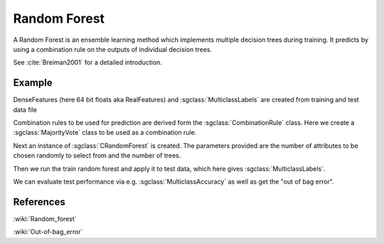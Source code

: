 =============
Random Forest
=============

A Random Forest is an ensemble learning method which implements multiple decision trees during training. It predicts by using a combination rule on the outputs of individual decision trees.

See :cite:`Breiman2001` for a detailed introduction.

-------
Example
-------

DenseFeatures (here 64 bit floats aka RealFeatures) and :sgclass:`MulticlassLabels` are created from training and test data file

.. sgexample:: random_forest.sg:create_features

Combination rules to be used for prediction are derived form the :sgclass:`CombinationRule` class. Here we create a :sgclass:`MajorityVote` class to be used as a combination rule.

.. sgexample:: random_forest.sg:create_combination_rule

Next an instance of :sgclass:`CRandomForest` is created. The parameters provided are the number of attributes to be chosen randomly to select from and the number of trees.

.. sgexample:: random_forest.sg:create_instance

Then we run the train random forest and apply it to test data, which here gives :sgclass:`MulticlassLabels`.

.. sgexample:: random_forest.sg:train_and_apply

We can evaluate test performance via e.g. :sgclass:`MulticlassAccuracy` as well as get the "out of bag error".

.. sgexample:: random_forest.sg:evaluate_accuracy

----------
References
----------
:wiki:`Random_forest`

:wiki:`Out-of-bag_error`

.. bibliography:: ../../references.bib
    :filter: docname in docnames
